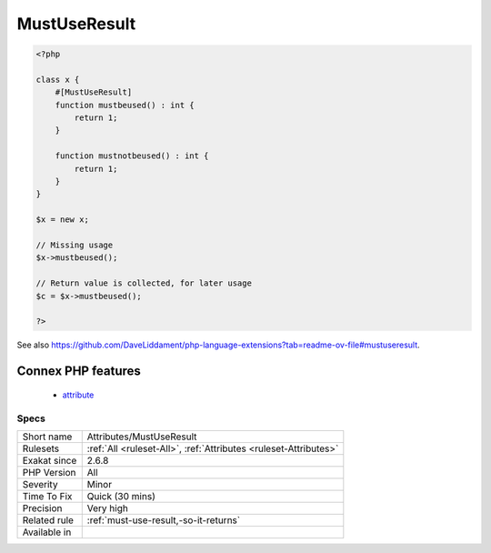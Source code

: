.. _attributes-mustuseresult:

.. _mustuseresult:

MustUseResult
+++++++++++++

.. meta::
	:description:
		MustUseResult: The ``MustUseRresult`` attribute means that the returned value of the method must be used.
	:twitter:card: summary_large_image
	:twitter:site: @exakat
	:twitter:title: MustUseResult
	:twitter:description: MustUseResult: The ``MustUseRresult`` attribute means that the returned value of the method must be used
	:twitter:creator: @exakat
	:twitter:image:src: https://www.exakat.io/wp-content/uploads/2020/06/logo-exakat.png
	:og:image: https://www.exakat.io/wp-content/uploads/2020/06/logo-exakat.png
	:og:title: MustUseResult
	:og:type: article
	:og:description: The ``MustUseRresult`` attribute means that the returned value of the method must be used
	:og:url: https://exakat.readthedocs.io/en/latest/Reference/Rules/MustUseResult.html
	:og:locale: en
.. raw:: html	<script type="application/ld+json">{"@context":"https:\/\/schema.org","@graph":[{"@type":"WebPage","@id":"https:\/\/php-tips.readthedocs.io\/en\/latest\/Reference\/Rules\/Attributes\/MustUseResult.html","url":"https:\/\/php-tips.readthedocs.io\/en\/latest\/Reference\/Rules\/Attributes\/MustUseResult.html","name":"MustUseResult","isPartOf":{"@id":"https:\/\/www.exakat.io\/"},"datePublished":"Thu, 23 Jan 2025 14:24:26 +0000","dateModified":"Thu, 23 Jan 2025 14:24:26 +0000","description":"The ``MustUseRresult`` attribute means that the returned value of the method must be used","inLanguage":"en-US","potentialAction":[{"@type":"ReadAction","target":["https:\/\/exakat.readthedocs.io\/en\/latest\/MustUseResult.html"]}]},{"@type":"WebSite","@id":"https:\/\/www.exakat.io\/","url":"https:\/\/www.exakat.io\/","name":"Exakat","description":"Smart PHP static analysis","inLanguage":"en-US"}]}</script>The ``MustUseRresult`` `attribute <https://www.php.net/attribute>`_ means that the returned value of the method must be used. It should at least be collected. 

.. code-block:: php
   
   <?php
   
   class x {
       #[MustUseResult]
       function mustbeused() : int {
           return 1;
       }
       
       function mustnotbeused() : int {
           return 1;
       }
   }
   
   $x = new x;
   
   // Missing usage
   $x->mustbeused();
   
   // Return value is collected, for later usage
   $c = $x->mustbeused();
   
   ?>

See also https://github.com/DaveLiddament/php-language-extensions?tab=readme-ov-file#mustuseresult.

Connex PHP features
-------------------

  + `attribute <https://php-dictionary.readthedocs.io/en/latest/dictionary/attribute.ini.html>`_


Specs
_____

+--------------+------------------------------------------------------------------+
| Short name   | Attributes/MustUseResult                                         |
+--------------+------------------------------------------------------------------+
| Rulesets     | :ref:`All <ruleset-All>`, :ref:`Attributes <ruleset-Attributes>` |
+--------------+------------------------------------------------------------------+
| Exakat since | 2.6.8                                                            |
+--------------+------------------------------------------------------------------+
| PHP Version  | All                                                              |
+--------------+------------------------------------------------------------------+
| Severity     | Minor                                                            |
+--------------+------------------------------------------------------------------+
| Time To Fix  | Quick (30 mins)                                                  |
+--------------+------------------------------------------------------------------+
| Precision    | Very high                                                        |
+--------------+------------------------------------------------------------------+
| Related rule | :ref:`must-use-result,-so-it-returns`                            |
+--------------+------------------------------------------------------------------+
| Available in |                                                                  |
+--------------+------------------------------------------------------------------+


